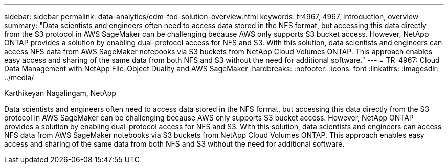 ---
sidebar: sidebar
permalink: data-analytics/cdm-fod-solution-overview.html
keywords: tr4967, 4967, introduction, overview
summary: "Data scientists and engineers often need to access data stored in the NFS format, but accessing this data directly from the S3 protocol in AWS SageMaker can be challenging because AWS only supports S3 bucket access. However, NetApp ONTAP provides a solution by enabling dual-protocol access for NFS and S3. With this solution, data scientists and engineers can access NFS data from AWS SageMaker notebooks via S3 buckets from NetApp Cloud Volumes ONTAP. This approach enables easy access and sharing of the same data from both NFS and S3 without the need for additional software."
---
= TR-4967: Cloud Data Management with NetApp File-Object Duality and AWS SageMaker
:hardbreaks:
:nofooter:
:icons: font
:linkattrs:
:imagesdir: ../media/

//
// This file was created with NDAC Version 2.0 (August 17, 2020)
//
// 2023-04-14 16:09:24.932586
//

Karthikeyan Nagalingam, NetApp

[.lead]
Data scientists and engineers often need to access data stored in the NFS format, but accessing this data directly from the S3 protocol in AWS SageMaker can be challenging because AWS only supports S3 bucket access. However, NetApp ONTAP provides a solution by enabling dual-protocol access for NFS and S3. With this solution, data scientists and engineers can access NFS data from AWS SageMaker notebooks via S3 buckets from NetApp Cloud Volumes ONTAP. This approach enables easy access and sharing of the same data from both NFS and S3 without the need for additional software.
